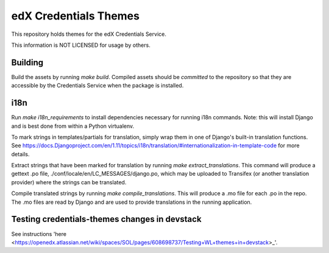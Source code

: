 edX Credentials Themes  |Travis|_
=================================
.. |Travis| image:: https://travis-ci.org/edx/credentials-themes.svg?branch=master
.. _Travis: https://travis-ci.org/edx/credentials-themes

This repository holds themes for the edX Credentials Service.

This information is NOT LICENSED for usage by others.

Building
--------

Build the assets by running `make build`. Compiled assets should be *committed* to the repository so that they are
accessible by the Credentials Service when the package is installed.

i18n
-----

Run `make i18n_requirements` to install dependencies necessary for running i18n commands. Note: this will install
Django and is best done from within a Python virtualenv.

To mark strings in templates/partials for translation, simply wrap them in one of Django's built-in translation functions.
See https://docs.Djangoproject.com/en/1.11/topics/i18n/translation/#internationalization-in-template-code for more details.

Extract strings that have been marked for translation by running `make extract_translations`. This command will produce
a gettext .po file, ./conf/locale/en/LC_MESSAGES/django.po, which may be uploaded to Transifex (or another translation
provider) where the strings can be translated.

Compile translated strings by running `make compile_translations`. This will produce a .mo file for each .po in the repo.
The .mo files are read by Django and are used to provide translations in the running application.

Testing credentials-themes changes in devstack
----------------------------------------------
See instructions 'here <https://openedx.atlassian.net/wiki/spaces/SOL/pages/608698737/Testing+WL+themes+in+devstack>_'.
